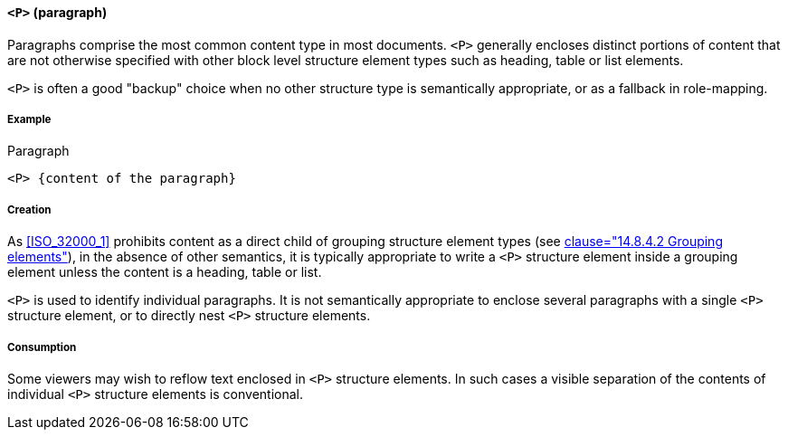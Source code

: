 [[SE_P]]
==== `<P>` (paragraph)

Paragraphs comprise the most common content type in most documents. `<P>` generally encloses distinct portions of content that are not otherwise specified with other block level structure element types such as heading, table or list elements.

`<P>` is often a good "backup" choice when no other structure type is semantically appropriate, or as a fallback in role-mapping.

===== Example

.Paragraph
[source,taggedpdf]
----
<P> {content of the paragraph}
----

===== Creation 

As <<ISO_32000_1>> prohibits content as a direct child of grouping structure element types (see <<ISO_32000_1, clause="14.8.4.2 Grouping elements">>), in the absence of other semantics, it is typically appropriate to write a `<P>` structure element inside a grouping element unless the content is a heading, table or list.

`<P>` is used to identify individual paragraphs. It is not semantically appropriate to enclose several paragraphs with a single `<P>` structure element, or to directly nest `<P>` structure elements.

===== Consumption

Some viewers may wish to reflow text enclosed in `<P>` structure elements. In such cases a visible separation of the contents of individual `<P>` structure elements is conventional.
